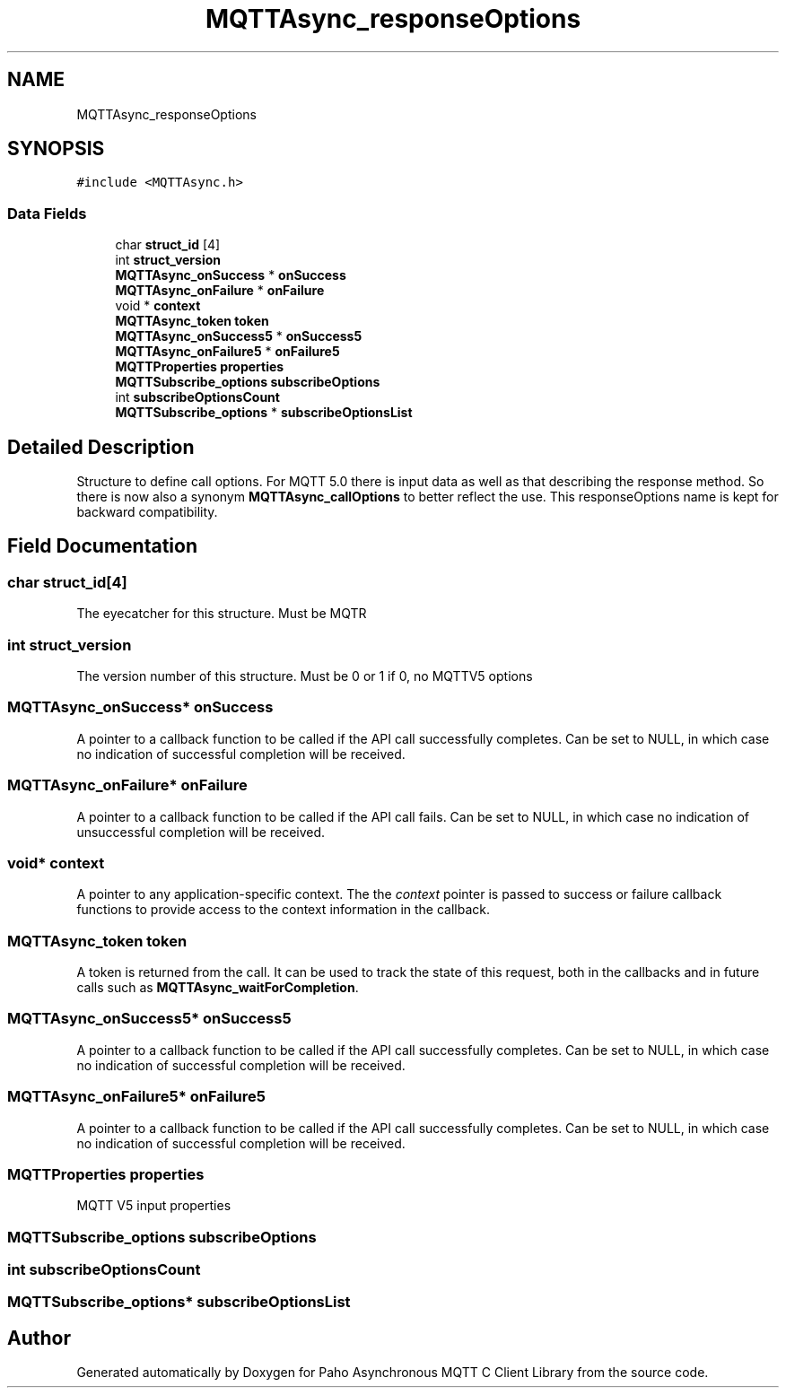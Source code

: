 .TH "MQTTAsync_responseOptions" 3 "Tue Jan 17 2023" "Paho Asynchronous MQTT C Client Library" \" -*- nroff -*-
.ad l
.nh
.SH NAME
MQTTAsync_responseOptions
.SH SYNOPSIS
.br
.PP
.PP
\fC#include <MQTTAsync\&.h>\fP
.SS "Data Fields"

.in +1c
.ti -1c
.RI "char \fBstruct_id\fP [4]"
.br
.ti -1c
.RI "int \fBstruct_version\fP"
.br
.ti -1c
.RI "\fBMQTTAsync_onSuccess\fP * \fBonSuccess\fP"
.br
.ti -1c
.RI "\fBMQTTAsync_onFailure\fP * \fBonFailure\fP"
.br
.ti -1c
.RI "void * \fBcontext\fP"
.br
.ti -1c
.RI "\fBMQTTAsync_token\fP \fBtoken\fP"
.br
.ti -1c
.RI "\fBMQTTAsync_onSuccess5\fP * \fBonSuccess5\fP"
.br
.ti -1c
.RI "\fBMQTTAsync_onFailure5\fP * \fBonFailure5\fP"
.br
.ti -1c
.RI "\fBMQTTProperties\fP \fBproperties\fP"
.br
.ti -1c
.RI "\fBMQTTSubscribe_options\fP \fBsubscribeOptions\fP"
.br
.ti -1c
.RI "int \fBsubscribeOptionsCount\fP"
.br
.ti -1c
.RI "\fBMQTTSubscribe_options\fP * \fBsubscribeOptionsList\fP"
.br
.in -1c
.SH "Detailed Description"
.PP 
Structure to define call options\&. For MQTT 5\&.0 there is input data as well as that describing the response method\&. So there is now also a synonym \fBMQTTAsync_callOptions\fP to better reflect the use\&. This responseOptions name is kept for backward compatibility\&. 
.SH "Field Documentation"
.PP 
.SS "char struct_id[4]"
The eyecatcher for this structure\&. Must be MQTR 
.SS "int struct_version"
The version number of this structure\&. Must be 0 or 1 if 0, no MQTTV5 options 
.SS "\fBMQTTAsync_onSuccess\fP* onSuccess"
A pointer to a callback function to be called if the API call successfully completes\&. Can be set to NULL, in which case no indication of successful completion will be received\&. 
.SS "\fBMQTTAsync_onFailure\fP* onFailure"
A pointer to a callback function to be called if the API call fails\&. Can be set to NULL, in which case no indication of unsuccessful completion will be received\&. 
.SS "void* context"
A pointer to any application-specific context\&. The the \fIcontext\fP pointer is passed to success or failure callback functions to provide access to the context information in the callback\&. 
.SS "\fBMQTTAsync_token\fP token"
A token is returned from the call\&. It can be used to track the state of this request, both in the callbacks and in future calls such as \fBMQTTAsync_waitForCompletion\fP\&. 
.SS "\fBMQTTAsync_onSuccess5\fP* onSuccess5"
A pointer to a callback function to be called if the API call successfully completes\&. Can be set to NULL, in which case no indication of successful completion will be received\&. 
.SS "\fBMQTTAsync_onFailure5\fP* onFailure5"
A pointer to a callback function to be called if the API call successfully completes\&. Can be set to NULL, in which case no indication of successful completion will be received\&. 
.SS "\fBMQTTProperties\fP properties"
MQTT V5 input properties 
.SS "\fBMQTTSubscribe_options\fP subscribeOptions"

.SS "int subscribeOptionsCount"

.SS "\fBMQTTSubscribe_options\fP* subscribeOptionsList"


.SH "Author"
.PP 
Generated automatically by Doxygen for Paho Asynchronous MQTT C Client Library from the source code\&.
